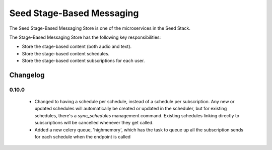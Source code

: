 ==========================
Seed Stage-Based Messaging
==========================

The Seed Stage-Based Messaging Store is one of the microservices in the Seed
Stack.

The Stage-Based Messaging Store has the following key responsibilities:

- Store the stage-based content (both audio and text).
- Store the stage-based content schedules.
- Store the stage-based content subscriptions for each user.


Changelog
---------

0.10.0
______
 - Changed to having a schedule per schedule, instead of a schedule per 
   subscription. Any new or updated schedules will automatically be created or
   updated in the scheduler, but for existing schedules, there's a
   `sync_schedules` management command. Existing schedules linking directly
   to subscriptions will be cancelled whenever they get called.
 - Added a new celery queue, 'highmemory', which has the task to queue up all
   the subscription sends for each schedule when the endpoint is called
